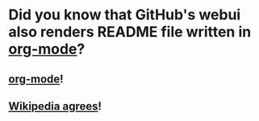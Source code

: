 * Did you know that GitHub's webui also renders README file written in [[https://orgmode.org][org-mode]]?
** [[https://orgmode.org][org-mode]]!
** [[https://en.wikipedia.org/wiki/Org-mode#cite_note-18][Wikipedia agrees]]!


